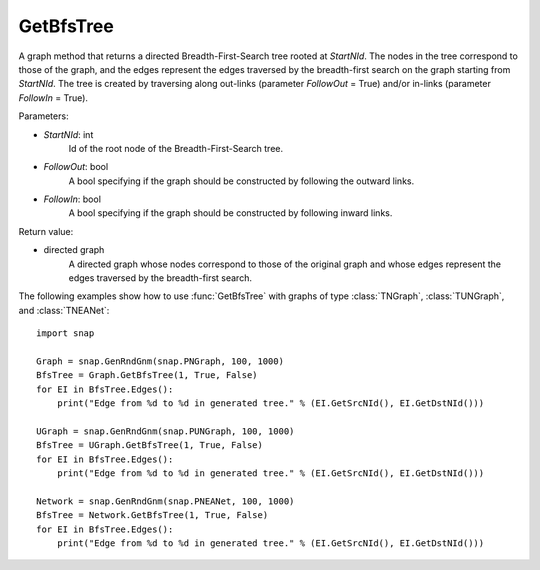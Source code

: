 GetBfsTree
'''''''''''

.. function:: GetBfsTree(StartNId, FollowOut, FollowIn)

A graph method that returns a directed Breadth-First-Search tree rooted at *StartNId*. The nodes in the tree correspond to those of the graph, and the edges represent the edges traversed by the breadth-first search on the graph starting from *StartNId*. The tree is created by traversing along out-links (parameter *FollowOut* = True) and/or in-links (parameter *FollowIn* = True). 

Parameters:

- *StartNId*: int
    Id of the root node of the Breadth-First-Search tree.

- *FollowOut*: bool
    A bool specifying if the graph should be constructed by following the outward links.

- *FollowIn*: bool
    A bool specifying if the graph should be constructed by following inward links.

Return value:

- directed graph
    A directed graph whose nodes correspond to those of the original graph and whose edges represent the edges traversed by the breadth-first search.


The following examples show how to use :func:`GetBfsTree` with graphs of type
:class:`TNGraph`, :class:`TUNGraph`, and :class:`TNEANet`::

    import snap

    Graph = snap.GenRndGnm(snap.PNGraph, 100, 1000)
    BfsTree = Graph.GetBfsTree(1, True, False)
    for EI in BfsTree.Edges():
        print("Edge from %d to %d in generated tree." % (EI.GetSrcNId(), EI.GetDstNId()))

    UGraph = snap.GenRndGnm(snap.PUNGraph, 100, 1000)
    BfsTree = UGraph.GetBfsTree(1, True, False)
    for EI in BfsTree.Edges():
        print("Edge from %d to %d in generated tree." % (EI.GetSrcNId(), EI.GetDstNId()))

    Network = snap.GenRndGnm(snap.PNEANet, 100, 1000)
    BfsTree = Network.GetBfsTree(1, True, False)
    for EI in BfsTree.Edges():
        print("Edge from %d to %d in generated tree." % (EI.GetSrcNId(), EI.GetDstNId()))
